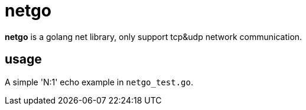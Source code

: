 = netgo

*netgo* is a golang net library, only support tcp&udp network communication.

== usage
A simple 'N:1' echo example in `netgo_test.go`.


